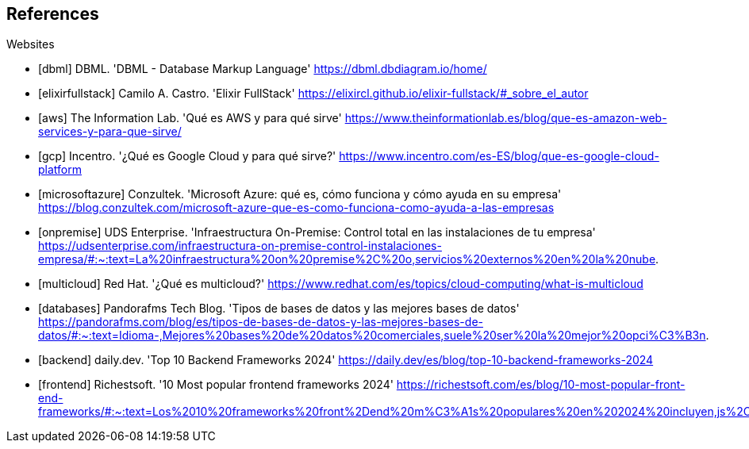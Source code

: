 [bibliography]
== References

[bibliography]

.Websites

- [[[dbml]]] DBML. 'DBML - Database Markup Language' https://dbml.dbdiagram.io/home/

- [[[elixirfullstack]]] Camilo A. Castro. 'Elixir FullStack' https://elixircl.github.io/elixir-fullstack/#_sobre_el_autor

- [[[aws]]] The Information Lab. 'Qué es AWS y para qué sirve' https://www.theinformationlab.es/blog/que-es-amazon-web-services-y-para-que-sirve/

- [[[gcp]]] Incentro. '¿Qué es Google Cloud y para qué sirve?' https://www.incentro.com/es-ES/blog/que-es-google-cloud-platform

- [[[microsoftazure]]] Conzultek. 'Microsoft Azure: qué es, cómo funciona y cómo ayuda en su empresa' https://blog.conzultek.com/microsoft-azure-que-es-como-funciona-como-ayuda-a-las-empresas

- [[[onpremise]]] UDS Enterprise. 'Infraestructura On-Premise: Control total en las instalaciones de tu empresa' https://udsenterprise.com/infraestructura-on-premise-control-instalaciones-empresa/#:~:text=La%20infraestructura%20on%20premise%2C%20o,servicios%20externos%20en%20la%20nube.

- [[[multicloud]]] Red Hat. '¿Qué es multicloud?' https://www.redhat.com/es/topics/cloud-computing/what-is-multicloud

- [[[databases]]] Pandorafms Tech Blog. 'Tipos de bases de datos y las mejores bases de datos' https://pandorafms.com/blog/es/tipos-de-bases-de-datos-y-las-mejores-bases-de-datos/#:~:text=Idioma-,Mejores%20bases%20de%20datos%20comerciales,suele%20ser%20la%20mejor%20opci%C3%B3n.

- [[[backend]]] daily.dev. 'Top 10 Backend Frameworks 2024' https://daily.dev/es/blog/top-10-backend-frameworks-2024

- [[[frontend]]] Richestsoft. '10 Most popular frontend frameworks 2024' https://richestsoft.com/es/blog/10-most-popular-front-end-frameworks/#:~:text=Los%2010%20frameworks%20front%2Dend%20m%C3%A1s%20populares%20en%202024%20incluyen,js%2C%20Ember.



